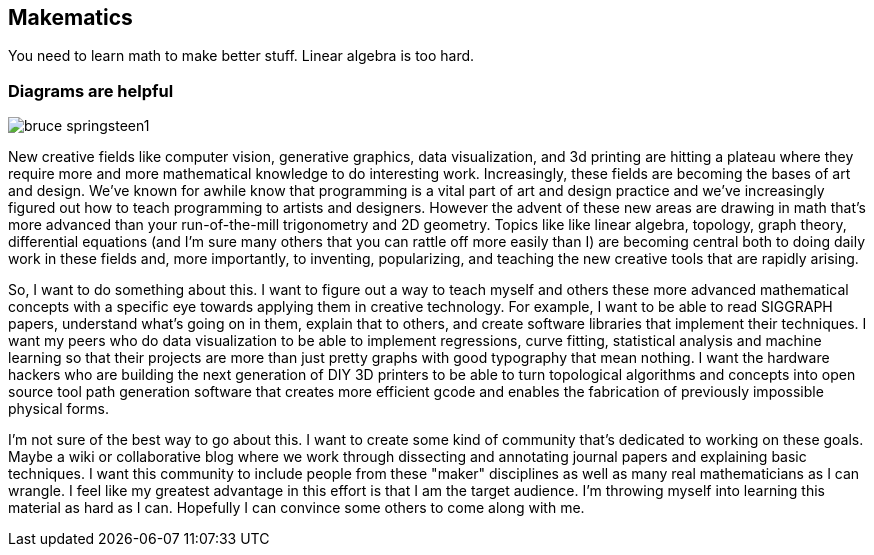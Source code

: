 == Makematics

You need to learn math to make better stuff. Linear algebra is too hard.

=== Diagrams are helpful

image::/images/bruce_springsteen1.jpg[scaledwidth="90%"]

New creative fields like computer vision, generative graphics, data visualization, and 3d printing are hitting a plateau where they require more and more mathematical knowledge to do interesting work. Increasingly, these fields are becoming the bases of art and design. We've known for awhile know that programming is a vital part of art and design practice and we've increasingly figured out how to teach programming to artists and designers. However the advent of these new areas are drawing in math that's more advanced than your run-of-the-mill trigonometry and 2D geometry. Topics like like linear algebra, topology, graph theory, differential equations (and I'm sure many others that you can rattle off more easily than I) are becoming central both to doing daily work in these fields and, more importantly, to inventing, popularizing, and teaching the new creative tools that are rapidly arising.

So, I want to do something about this. I want to figure out a way to teach myself and others these more advanced mathematical concepts with a specific eye towards applying them in creative technology. For example, I want to be able to read SIGGRAPH papers, understand what's going on in them, explain that to others, and create software libraries that implement their techniques. I want my peers who do data visualization to be able to implement regressions, curve fitting, statistical analysis and machine learning so that their projects are more than just pretty graphs with good typography that mean nothing. I want the hardware hackers who are building the next generation of DIY 3D printers to be able to turn topological algorithms and concepts into open source tool path generation software that creates more efficient gcode and enables the fabrication of previously impossible physical forms.

I'm not sure of the best way to go about this. I want to create some kind of community that's dedicated to working on these goals. Maybe a wiki or collaborative blog where we work through dissecting and annotating journal papers and explaining basic techniques. I want this community to include people from these "maker" disciplines as well as many real mathematicians as I can wrangle. I feel like my greatest advantage in this effort is that I am the target audience. I'm throwing myself into learning this material as hard as I can. Hopefully I can convince some others to come along with me.